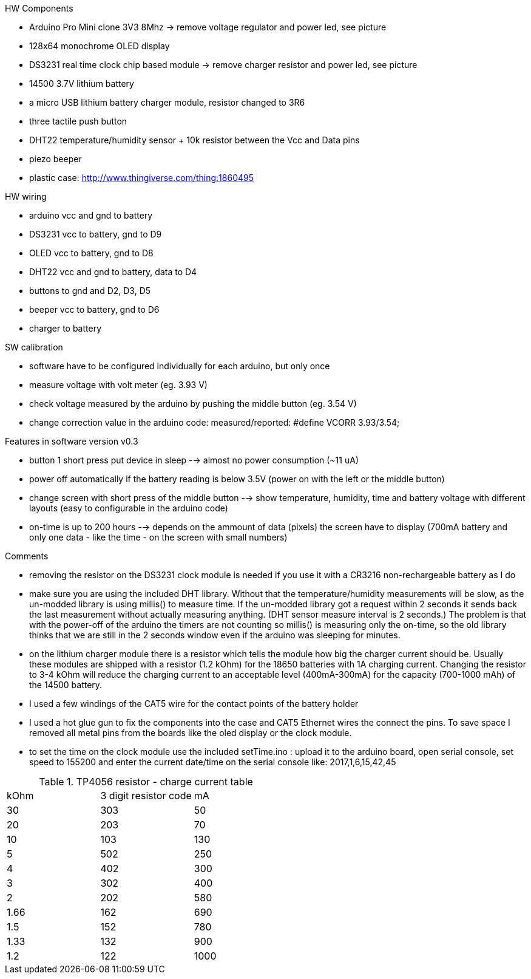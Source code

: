 .HW Components
* Arduino Pro Mini clone 3V3 8Mhz -> remove voltage regulator and power led, see picture
* 128x64 monochrome OLED display
* DS3231 real time clock chip based module -> remove charger resistor and power led, see picture
* 14500 3.7V lithium battery
* a micro USB lithium battery charger module, resistor changed to 3R6
* three tactile push button
* DHT22 temperature/humidity sensor + 10k resistor between the Vcc and Data pins
* piezo beeper
* plastic case: http://www.thingiverse.com/thing:1860495

.HW wiring
* arduino vcc and gnd to battery
* DS3231 vcc to battery, gnd to D9
* OLED vcc to battery, gnd to D8
* DHT22 vcc and gnd to battery, data to D4
* buttons to gnd and D2, D3, D5
* beeper vcc to battery, gnd to D6
* charger to battery

.SW calibration
* software have to be configured individually for each arduino, but only once
* measure voltage with volt meter (eg. 3.93 V)
* check voltage measured by the arduino by pushing the middle button (eg. 3.54 V)
* change correction value in the arduino code: measured/reported: #define VCORR 3.93/3.54;

.Features in software version v0.3
* button 1 short press put device in sleep --> almost no power consumption (~11 uA)
* power off automatically if the battery reading is below 3.5V (power on with the left or the middle button)
* change screen with short press of the middle button --> show temperature, humidity, time and battery voltage with different layouts (easy to configurable in the arduino code)
* on-time is up to 200 hours --> depends on the ammount of data (pixels) the screen have to display (700mA battery and only one data - like the time - on the screen with small numbers)

.Comments
* removing the resistor on the DS3231 clock module is needed if you use it with a CR3216 non-rechargeable battery as I do
* make sure you are using the included DHT library. Without that the temperature/humidity measurements will be slow, as the un-modded library is using millis() to measure time. If the un-modded library got a request within 2 seconds it sends back the last measurement without actually measuring anything. (DHT sensor measure interval is 2 seconds.) The problem is that with the power-off of the arduino the timers are not counting so millis() is measuring only the on-time, so the old library thinks that we are still in the 2 seconds window even if the arduino was sleeping for minutes.
* on the lithium charger module there is a resistor which tells the module how big the charger current should be. Usually these modules are shipped with a resistor (1.2 kOhm) for the 18650 batteries with 1A charging current. Changing the resistor to 3-4 kOhm will reduce the charging current to an acceptable level (400mA-300mA) for the capacity (700-1000 mAh) of the 14500 battery.
* I used a few windings of the CAT5 wire for the contact points of the battery holder
* I used a hot glue gun to fix the components into the case and CAT5 Ethernet wires the connect the pins. To save space I removed all metal pins from the boards like the oled display or the clock module.
* to set the time on the clock module use the included setTime.ino : upload it to the arduino board, open serial console, set speed to 155200 and enter the current date/time on the serial console like: 2017,1,6,15,42,45

.TP4056 resistor - charge current table
|===
|kOhm |3 digit resistor code |mA
|30 |303 | 50
|20 |203 | 70
|10 |103 | 130
|5 |502 | 250
|4 |402 | 300
|3 |302 | 400
|2 |202 | 580
|1.66 |162 | 690
|1.5 |152 | 780
|1.33 |132 | 900
|1.2 |122 | 1000
|===